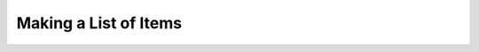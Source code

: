 ######################
Making a List of Items
######################

.. todo::

   - Writing a list of items
   - Other stuff which are allowed inside options of a command?
